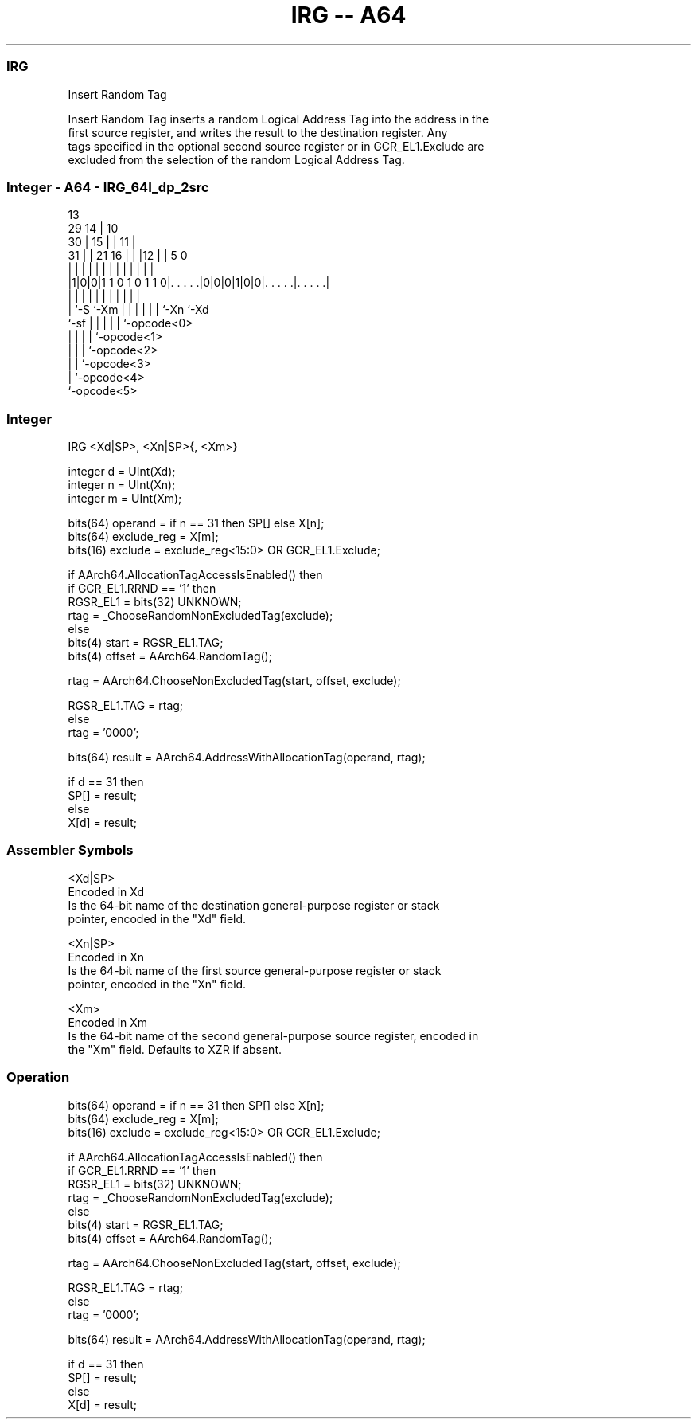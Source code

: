 .nh
.TH "IRG -- A64" "7" " "  "instruction" "general"
.SS IRG
 Insert Random Tag

 Insert Random Tag inserts a random Logical Address Tag into the address in the
 first source register, and writes the result to the destination register. Any
 tags specified in the optional second source register or in GCR_EL1.Exclude are
 excluded from the selection of the random Logical Address Tag.



.SS Integer - A64 - IRG_64I_dp_2src
 
                                       13                          
       29                            14 |    10                    
     30 |                          15 | |  11 |                    
   31 | |              21        16 | | |12 | |         5         0
    | | |               |         | | | | | | |         |         |
  |1|0|0|1 1 0 1 0 1 1 0|. . . . .|0|0|0|1|0|0|. . . . .|. . . . .|
  |   |                 |         | | | | | | |         |
  |   `-S               `-Xm      | | | | | | `-Xn      `-Xd
  `-sf                            | | | | | `-opcode<0>
                                  | | | | `-opcode<1>
                                  | | | `-opcode<2>
                                  | | `-opcode<3>
                                  | `-opcode<4>
                                  `-opcode<5>
  
  
 
.SS Integer
 
 IRG  <Xd|SP>, <Xn|SP>{, <Xm>}
 
 integer d = UInt(Xd);
 integer n = UInt(Xn);
 integer m = UInt(Xm);
 
 bits(64) operand = if n == 31 then SP[] else X[n];
 bits(64) exclude_reg = X[m];
 bits(16) exclude = exclude_reg<15:0> OR GCR_EL1.Exclude;
 
 if AArch64.AllocationTagAccessIsEnabled() then
     if GCR_EL1.RRND == '1' then
         RGSR_EL1 = bits(32) UNKNOWN;
         rtag = _ChooseRandomNonExcludedTag(exclude);
     else
         bits(4) start = RGSR_EL1.TAG;
         bits(4) offset = AArch64.RandomTag();
 
         rtag = AArch64.ChooseNonExcludedTag(start, offset, exclude);
 
         RGSR_EL1.TAG = rtag;
 else
     rtag = '0000';
 
 bits(64) result = AArch64.AddressWithAllocationTag(operand, rtag);
 
 if d == 31 then
     SP[] = result;
 else
     X[d] = result;
 

.SS Assembler Symbols

 <Xd|SP>
  Encoded in Xd
  Is the 64-bit name of the destination general-purpose register or stack
  pointer, encoded in the "Xd" field.

 <Xn|SP>
  Encoded in Xn
  Is the 64-bit name of the first source general-purpose register or stack
  pointer, encoded in the "Xn" field.

 <Xm>
  Encoded in Xm
  Is the 64-bit name of the second general-purpose source register, encoded in
  the "Xm" field. Defaults to XZR if absent.



.SS Operation

 bits(64) operand = if n == 31 then SP[] else X[n];
 bits(64) exclude_reg = X[m];
 bits(16) exclude = exclude_reg<15:0> OR GCR_EL1.Exclude;
 
 if AArch64.AllocationTagAccessIsEnabled() then
     if GCR_EL1.RRND == '1' then
         RGSR_EL1 = bits(32) UNKNOWN;
         rtag = _ChooseRandomNonExcludedTag(exclude);
     else
         bits(4) start = RGSR_EL1.TAG;
         bits(4) offset = AArch64.RandomTag();
 
         rtag = AArch64.ChooseNonExcludedTag(start, offset, exclude);
 
         RGSR_EL1.TAG = rtag;
 else
     rtag = '0000';
 
 bits(64) result = AArch64.AddressWithAllocationTag(operand, rtag);
 
 if d == 31 then
     SP[] = result;
 else
     X[d] = result;

